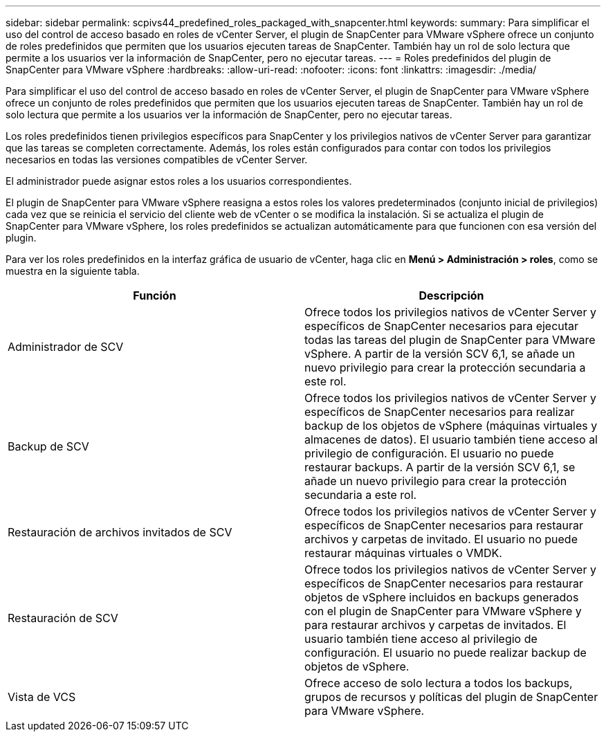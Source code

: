 ---
sidebar: sidebar 
permalink: scpivs44_predefined_roles_packaged_with_snapcenter.html 
keywords:  
summary: Para simplificar el uso del control de acceso basado en roles de vCenter Server, el plugin de SnapCenter para VMware vSphere ofrece un conjunto de roles predefinidos que permiten que los usuarios ejecuten tareas de SnapCenter. También hay un rol de solo lectura que permite a los usuarios ver la información de SnapCenter, pero no ejecutar tareas. 
---
= Roles predefinidos del plugin de SnapCenter para VMware vSphere
:hardbreaks:
:allow-uri-read: 
:nofooter: 
:icons: font
:linkattrs: 
:imagesdir: ./media/


[role="lead"]
Para simplificar el uso del control de acceso basado en roles de vCenter Server, el plugin de SnapCenter para VMware vSphere ofrece un conjunto de roles predefinidos que permiten que los usuarios ejecuten tareas de SnapCenter. También hay un rol de solo lectura que permite a los usuarios ver la información de SnapCenter, pero no ejecutar tareas.

Los roles predefinidos tienen privilegios específicos para SnapCenter y los privilegios nativos de vCenter Server para garantizar que las tareas se completen correctamente. Además, los roles están configurados para contar con todos los privilegios necesarios en todas las versiones compatibles de vCenter Server.

El administrador puede asignar estos roles a los usuarios correspondientes.

El plugin de SnapCenter para VMware vSphere reasigna a estos roles los valores predeterminados (conjunto inicial de privilegios) cada vez que se reinicia el servicio del cliente web de vCenter o se modifica la instalación. Si se actualiza el plugin de SnapCenter para VMware vSphere, los roles predefinidos se actualizan automáticamente para que funcionen con esa versión del plugin.

Para ver los roles predefinidos en la interfaz gráfica de usuario de vCenter, haga clic en *Menú > Administración > roles*, como se muestra en la siguiente tabla.

|===
| Función | Descripción 


| Administrador de SCV | Ofrece todos los privilegios nativos de vCenter Server y específicos de SnapCenter necesarios para ejecutar todas las tareas del plugin de SnapCenter para VMware vSphere. A partir de la versión SCV 6,1, se añade un nuevo privilegio para crear la protección secundaria a este rol. 


| Backup de SCV | Ofrece todos los privilegios nativos de vCenter Server y específicos de SnapCenter necesarios para realizar backup de los objetos de vSphere (máquinas virtuales y almacenes de datos). El usuario también tiene acceso al privilegio de configuración. El usuario no puede restaurar backups. A partir de la versión SCV 6,1, se añade un nuevo privilegio para crear la protección secundaria a este rol. 


| Restauración de archivos invitados de SCV | Ofrece todos los privilegios nativos de vCenter Server y específicos de SnapCenter necesarios para restaurar archivos y carpetas de invitado. El usuario no puede restaurar máquinas virtuales o VMDK. 


| Restauración de SCV | Ofrece todos los privilegios nativos de vCenter Server y específicos de SnapCenter necesarios para restaurar objetos de vSphere incluidos en backups generados con el plugin de SnapCenter para VMware vSphere y para restaurar archivos y carpetas de invitados. El usuario también tiene acceso al privilegio de configuración. El usuario no puede realizar backup de objetos de vSphere. 


| Vista de VCS | Ofrece acceso de solo lectura a todos los backups, grupos de recursos y políticas del plugin de SnapCenter para VMware vSphere. 
|===